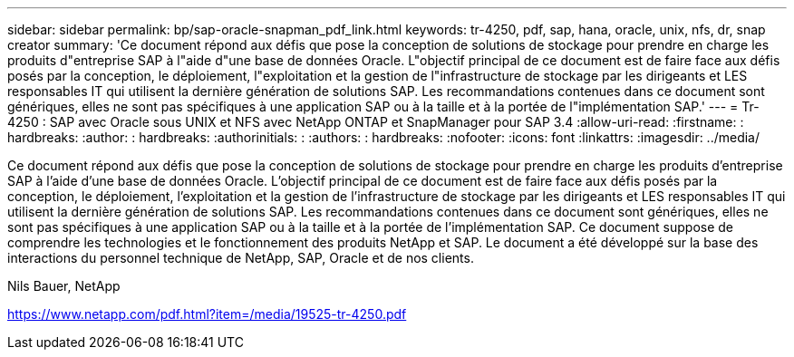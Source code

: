 ---
sidebar: sidebar 
permalink: bp/sap-oracle-snapman_pdf_link.html 
keywords: tr-4250, pdf, sap, hana, oracle, unix, nfs, dr, snap creator 
summary: 'Ce document répond aux défis que pose la conception de solutions de stockage pour prendre en charge les produits d"entreprise SAP à l"aide d"une base de données Oracle. L"objectif principal de ce document est de faire face aux défis posés par la conception, le déploiement, l"exploitation et la gestion de l"infrastructure de stockage par les dirigeants et LES responsables IT qui utilisent la dernière génération de solutions SAP. Les recommandations contenues dans ce document sont génériques, elles ne sont pas spécifiques à une application SAP ou à la taille et à la portée de l"implémentation SAP.' 
---
= Tr-4250 : SAP avec Oracle sous UNIX et NFS avec NetApp ONTAP et SnapManager pour SAP 3.4
:allow-uri-read: 
:firstname: : hardbreaks:
:author: : hardbreaks:
:authorinitials: :
:authors: : hardbreaks:
:nofooter: 
:icons: font
:linkattrs: 
:imagesdir: ../media/


[role="lead"]
Ce document répond aux défis que pose la conception de solutions de stockage pour prendre en charge les produits d'entreprise SAP à l'aide d'une base de données Oracle. L'objectif principal de ce document est de faire face aux défis posés par la conception, le déploiement, l'exploitation et la gestion de l'infrastructure de stockage par les dirigeants et LES responsables IT qui utilisent la dernière génération de solutions SAP. Les recommandations contenues dans ce document sont génériques, elles ne sont pas spécifiques à une application SAP ou à la taille et à la portée de l'implémentation SAP. Ce document suppose de comprendre les technologies et le fonctionnement des produits NetApp et SAP. Le document a été développé sur la base des interactions du personnel technique de NetApp, SAP, Oracle et de nos clients.

Nils Bauer, NetApp

link:https://www.netapp.com/pdf.html?item=/media/19525-tr-4250.pdf["https://www.netapp.com/pdf.html?item=/media/19525-tr-4250.pdf"]
